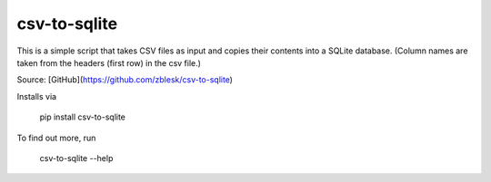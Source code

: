 csv-to-sqlite
=======================

This is a simple script that takes CSV files as input and copies their contents into a SQLite database. (Column names are taken from the headers (first row) in the csv file.) 

Source: [GitHub](https://github.com/zblesk/csv-to-sqlite)

Installs via 

 pip install csv-to-sqlite

To find out more, run

 csv-to-sqlite --help